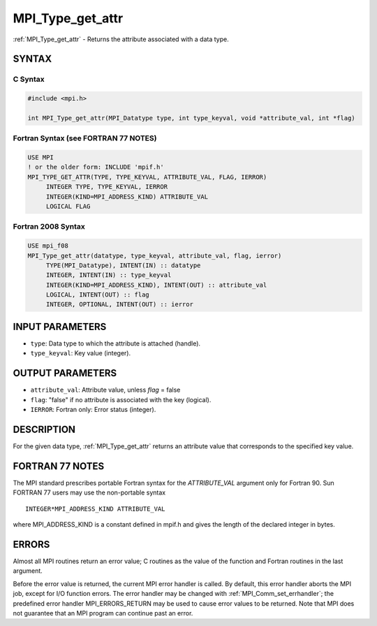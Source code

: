 .. _mpi_type_get_attr:


MPI_Type_get_attr
=================

.. include_body

:ref:`MPI_Type_get_attr` - Returns the attribute associated with a data
type.


SYNTAX
------


C Syntax
^^^^^^^^

.. code-block:: c

   #include <mpi.h>

   int MPI_Type_get_attr(MPI_Datatype type, int type_keyval, void *attribute_val, int *flag)


Fortran Syntax (see FORTRAN 77 NOTES)
^^^^^^^^^^^^^^^^^^^^^^^^^^^^^^^^^^^^^

.. code-block:: fortran

   USE MPI
   ! or the older form: INCLUDE 'mpif.h'
   MPI_TYPE_GET_ATTR(TYPE, TYPE_KEYVAL, ATTRIBUTE_VAL, FLAG, IERROR)
   	INTEGER	TYPE, TYPE_KEYVAL, IERROR
   	INTEGER(KIND=MPI_ADDRESS_KIND) ATTRIBUTE_VAL
   	LOGICAL FLAG


Fortran 2008 Syntax
^^^^^^^^^^^^^^^^^^^

.. code-block:: fortran

   USE mpi_f08
   MPI_Type_get_attr(datatype, type_keyval, attribute_val, flag, ierror)
   	TYPE(MPI_Datatype), INTENT(IN) :: datatype
   	INTEGER, INTENT(IN) :: type_keyval
   	INTEGER(KIND=MPI_ADDRESS_KIND), INTENT(OUT) :: attribute_val
   	LOGICAL, INTENT(OUT) :: flag
   	INTEGER, OPTIONAL, INTENT(OUT) :: ierror


INPUT PARAMETERS
----------------
* ``type``: Data type to which the attribute is attached (handle).
* ``type_keyval``: Key value (integer).

OUTPUT PARAMETERS
-----------------
* ``attribute_val``: Attribute value, unless *flag* = false
* ``flag``: "false" if no attribute is associated with the key (logical).
* ``IERROR``: Fortran only: Error status (integer).

DESCRIPTION
-----------

For the given data type, :ref:`MPI_Type_get_attr` returns an attribute value
that corresponds to the specified key value.


FORTRAN 77 NOTES
----------------

The MPI standard prescribes portable Fortran syntax for the
*ATTRIBUTE_VAL* argument only for Fortran 90. Sun FORTRAN 77 users may
use the non-portable syntax

::

        INTEGER*MPI_ADDRESS_KIND ATTRIBUTE_VAL

where MPI_ADDRESS_KIND is a constant defined in mpif.h and gives the
length of the declared integer in bytes.


ERRORS
------

Almost all MPI routines return an error value; C routines as the value
of the function and Fortran routines in the last argument.

Before the error value is returned, the current MPI error handler is
called. By default, this error handler aborts the MPI job, except for
I/O function errors. The error handler may be changed with
:ref:`MPI_Comm_set_errhandler`; the predefined error handler MPI_ERRORS_RETURN
may be used to cause error values to be returned. Note that MPI does not
guarantee that an MPI program can continue past an error.


.. seealso::
   | :ref:`MPI_Type_set_attr`
